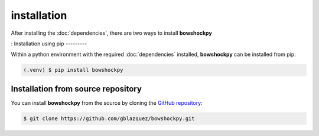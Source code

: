installation
============

After installing the :doc:`dependencies`, there are two ways to install **bowshockpy**

:
Installation using pip
---------

Within a python environment with the required :doc:`dependencies` installed, **bowshockpy** can be installed from pip:

.. code-block:: console

   (.venv) $ pip install bowshockpy 


Installation from source repository
-----------------------------

You can install **bowshockpy** from the source by cloning the `GitHub repository <https://github.com/gblazquez/bowshockpy>`_:

.. code-block:: console

    $ git clone https://github.com/gblazquez/bowshockpy.git 

